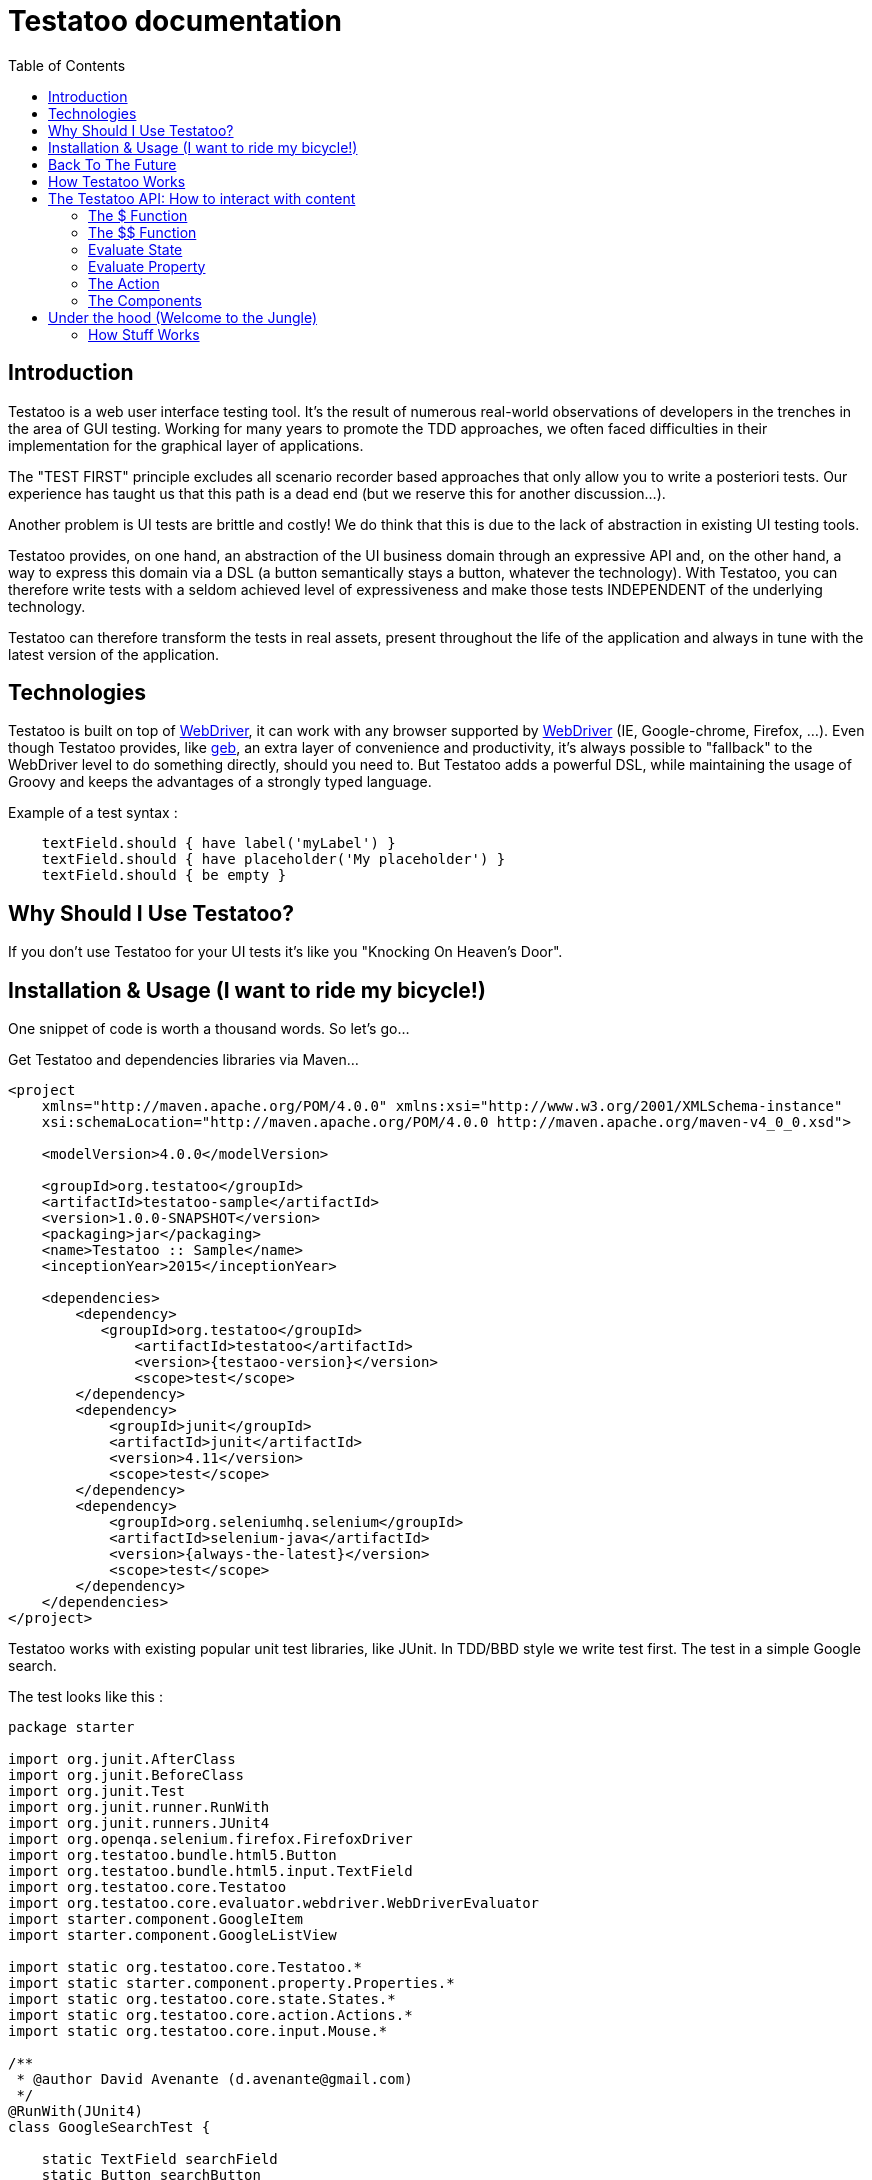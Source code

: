 = Testatoo documentation
:toc: left
:doctype: book
:icons: font
:homepage: http://www.testatoo.org
:desc: This is the Testatoo documentation
:imagesdir: images

== Introduction

Testatoo is a web user interface testing tool. It's the result of numerous real-world observations of developers in the trenches in the area of GUI testing.
Working for many years to promote the TDD approaches, we often faced difficulties in their implementation for the graphical layer of applications.

The "TEST FIRST" principle excludes all scenario recorder based approaches that only allow you to write a posteriori tests.
Our experience has taught us that this path is a dead end (but we reserve this for another discussion...).

Another problem is UI tests are brittle and costly! We do think that this is due to the lack of abstraction in existing UI testing tools.

Testatoo provides, on one hand, an abstraction of the UI business domain through an expressive API and, on the other hand, a way to express this domain via a DSL (a button semantically stays a button, whatever the technology).
With Testatoo, you can therefore write tests with a seldom achieved level of expressiveness and make those tests INDEPENDENT of the underlying technology.

Testatoo can therefore transform the tests in real assets, present throughout the life of the application and always in tune with the latest version of the application.

== Technologies

Testatoo is built on top of http://code.google.com/p/selenium/[WebDriver], it can work with any browser supported by https://code.google.com/p/selenium/wiki/FrequentlyAskedQuestions[WebDriver] (IE, Google-chrome, Firefox, ...).
Even though Testatoo provides, like http://www.gebish.org/testing[geb], an extra layer of convenience and productivity, it's always possible to "fallback" to the WebDriver level to do something directly, should you need to.
But Testatoo adds a powerful DSL, while maintaining the usage of Groovy and keeps the advantages of a strongly typed language.

Example of a test syntax :

[source, java]
-------------------------------------------------------------------------------
    textField.should { have label('myLabel') }
    textField.should { have placeholder('My placeholder') }
    textField.should { be empty }
-------------------------------------------------------------------------------

== Why Should I Use Testatoo?

If you don't use Testatoo for your UI tests it's like you "Knocking On Heaven's Door".

== Installation & Usage (I want to ride my bicycle!)

One snippet of code is worth a thousand words.
So let's go...

Get Testatoo and dependencies libraries via Maven...

[source, xml]
-------------------------------------------------------------------------------
<project
    xmlns="http://maven.apache.org/POM/4.0.0" xmlns:xsi="http://www.w3.org/2001/XMLSchema-instance"
    xsi:schemaLocation="http://maven.apache.org/POM/4.0.0 http://maven.apache.org/maven-v4_0_0.xsd">

    <modelVersion>4.0.0</modelVersion>

    <groupId>org.testatoo</groupId>
    <artifactId>testatoo-sample</artifactId>
    <version>1.0.0-SNAPSHOT</version>
    <packaging>jar</packaging>
    <name>Testatoo :: Sample</name>
    <inceptionYear>2015</inceptionYear>

    <dependencies>
        <dependency>
           <groupId>org.testatoo</groupId>
               <artifactId>testatoo</artifactId>
               <version>{testaoo-version}</version>
               <scope>test</scope>
        </dependency>
        <dependency>
            <groupId>junit</groupId>
            <artifactId>junit</artifactId>
            <version>4.11</version>
            <scope>test</scope>
        </dependency>
        <dependency>
            <groupId>org.seleniumhq.selenium</groupId>
            <artifactId>selenium-java</artifactId>
            <version>{always-the-latest}</version>
            <scope>test</scope>
        </dependency>
    </dependencies>
</project>
-------------------------------------------------------------------------------

Testatoo works with existing popular unit test libraries, like JUnit.
In TDD/BBD style we write test first. The test in a simple Google search.

The test looks like this :

[source, java]
-------------------------------------------------------------------------------
package starter

import org.junit.AfterClass
import org.junit.BeforeClass
import org.junit.Test
import org.junit.runner.RunWith
import org.junit.runners.JUnit4
import org.openqa.selenium.firefox.FirefoxDriver
import org.testatoo.bundle.html5.Button
import org.testatoo.bundle.html5.input.TextField
import org.testatoo.core.Testatoo
import org.testatoo.core.evaluator.webdriver.WebDriverEvaluator
import starter.component.GoogleItem
import starter.component.GoogleListView

import static org.testatoo.core.Testatoo.*
import static starter.component.property.Properties.*
import static org.testatoo.core.state.States.*
import static org.testatoo.core.action.Actions.*
import static org.testatoo.core.input.Mouse.*

/**
 * @author David Avenante (d.avenante@gmail.com)
 */
@RunWith(JUnit4)
class GoogleSearchTest {

    static TextField searchField
    static Button searchButton
    static GoogleListView resultList

    @BeforeClass
    public static void setup() {
        Testatoo.evaluator = new WebDriverEvaluator(new FirefoxDriver())
        visit 'http://www.google.ca'
        init()
    }

    @AfterClass
    public static void tearDown() { evaluator.close() }

    @Test
    public void simple_test() {
        resultList.should { be missing }        <2>
        searchField.should { be visible }

        fill searchField with 'groovy'          <3>
        click_on searchButton

        waitUntil { resultList.is visible }

        GoogleItem item = resultList.items[1];
        item.should {
            have title.containing('The Groovy programming language')
            have url.containing('www.groovy-lang.org')
            have description.containing('Groovy is a powerful, optionally typed and dynamic language')
        }
    }

    private static void init() {
        searchField = $('#lst-ib') as TextField
        searchButton = $('#sblsbb button') as Button        <1>
        resultList = $('#rso') as GoogleListView
    }
}
-------------------------------------------------------------------------------

If you run the test, it should process a simple search on google engine.
Some interesting elements can be shown in this test :

<1> Testatoo works with Strongly typed components.
    Testatoo manipulates typed components like TextField, Button, ListView.
    The power of Testatoo is in one hand to provide a rich list of components, and on the other one the possibility
    to easily create and compose your own components set.

<2> Testatoo uses deferred evaluation.
    As you can see, we instantiate a Component event if the component is not available in the page.
    You can test if the component is missing

<3> Testatoo DSL is very clean and functional.
    Testatoo is based on a clear and powerful syntax.
    Testatoo code never refers to a technical layer Under no circumstances in this test does the underline DOM technology transpire in our code.

The test is write FIRST so it express the expected behaviour so :
  - We visit the google web page
  - we init the view
  - we express the behaviour

As you ca see the test is very high level and by consequence is very stable.




[NOTE]
===============================
As a rule, when you create a test with Testatoo, we recommend to add some default imports to facilitate the automatic completion in your favorite IDE(A).

[source, java]
-------------------------------------------------------------------------------
    import static org.testatoo.core.Testatoo.*
    import static org.testatoo.core.input.Mouse.*
    import static org.testatoo.core.input.Keyboard.*
    import static org.testatoo.core.property.Properties.*
    import static org.testatoo.core.state.States.*
    import static org.testatoo.core.action.Actions.*
-------------------------------------------------------------------------------
===============================

== Back To The Future

Well well well (My Michelle), as explained, Testatoo is a library to write functional tests. Functional tests mean SPECIFICATIONS.

As a SPECIFIER, I want to express my test (intention) BEFORE I code my UI. So, if the intention is to have
a page with two radio buttons to select the gender (male or female), the test can be expressed like this :

-------------------------------------------------------------------------------
the maleRadio should be unchecked
and it have label "Male"

the femaleRadio should be unchecked
and it have label "Female"

check the maleRadio
the maleRadio should be checked
the femaleRadio should be unchecked

check the femaleRadio
the femaleRadio should be checked
the maleRadio should be unchecked
-------------------------------------------------------------------------------

The Testatoo syntax to express this specification is :

[source, java]
-------------------------------------------------------------------------------
male_radio.should {
    be unchecked
    have label('Male')
}

female_radio.should {
    be unchecked
    have label('Female')
}

check male_radio
male_radio.should { be checked }
female_radio.should { be unchecked }

check female_radio
female_radio.should { be checked }
male_radio.should { be unchecked }
-------------------------------------------------------------------------------

Pretty close, isn't it? ;)

Testatoo provides a DSL to write tests in a natural language, easy to manipulate from a specifications point of view.
As this is a high level language, it allows tests to be written before UI coding.

YES, for the first time, with Testatoo, you can write UI functional tests FIRST (yeah we know, it's pretty cool!)

== How Testatoo Works

1 - The browser is launched through Webdriver

[source, java]
-------------------------------------------------------------------------------
evaluator =  new WebDriverEvaluator(new FirefoxDriver())
-------------------------------------------------------------------------------

You can add all the required "DesiredCapabilities" on your WebDriver config

2 - The application under test's URL is opened

[source, java]
-------------------------------------------------------------------------------
visit 'http://www.google.com' // Or open 'http://www.google.com'
-------------------------------------------------------------------------------

3 - Testatoo injects the isolated (noConflict mode) jQuery lib in the application under test. Testatoo uses the jQuery functional API
to make complex DOM evaluations.

== The Testatoo API: How to interact with content

=== The $ Function

The $ function is the access point of component creation. The $ function accept a css3 selector to target your component.

The signature of the $ function is as follows…

[source, java]
-------------------------------------------------------------------------------
$('css selector');

// Samples
$('#myId');
$('.myClass');
$('ul li:first-child');
$('[data-role=button]');
-------------------------------------------------------------------------------

Our experience demonstrated that we never need to use complex selector. If you write tests first, the component tested carries
a semantic and this semantic must be reflected in the code by a role attribute, a sequence in a form of course an ID but in the best case
with a specific tag (with Angular Directive or Web Components)

Once the component is selected, it *MUST BE TYPED* throw the *"as"* keyword.

[source, java]
-------------------------------------------------------------------------------
TextField textField = $('#text_field') as TextField
Button button = $('#button') as Button
-------------------------------------------------------------------------------

But wait a moment: How can you know if a button is a button!? Indeed, in  HTML, a Button can be represented in many ways.

[source, html]
-------------------------------------------------------------------------------
<button id="button">My Button</button>
<input id="button" type="button" value="My Button">
<input id="button" type="submit" value="My Button">

-------------------------------------------------------------------------------

This is the magic of Testatoo. We will see later how this works and how to override this behavior, to easily add new component types.

WARNING: The $ function *NEED* to target an *UNIQUE* component. If you want to work with list of components you need to use the $$ function.

This code fail
[source, java]
-------------------------------------------------------------------------------
Item item = $('#mySelect option') as Item;
item.should { be visible }
-------------------------------------------------------------------------------
We target through the selector expression a list of items (options) of a select and evaluate the visibility.
This code fail with the message *"Component defined by jQuery expression $('#mySelect option') is not unique: got x"*

=== The $$ Function

The $$ function allow to make assertion on a list of elements.

[source, java]
-------------------------------------------------------------------------------
Components<TextField> textFields = $$('[type="text"]') of TextField     // Find all TextField in the page
assert textFields.size() == 3

textFields.each {           // Iterate on TextFields
    it.should {
        be enabled
        be visible
        be empty
    }
}

on textFields enter 'My Value!' // Enter 'My Value!' on all TextFields

textFields.each {
    it.should {
        be filled
        have text('My Value!')
    }
}

-------------------------------------------------------------------------------

=== Evaluate State

States evaluations are applied thought the keyword *be*

[source, java]
-------------------------------------------------------------------------------
Button button = $('#button') as Button
button.should {
  be enabled
  be visible
}

// Or

assert button.hasState(Enabled)
assert button.hasState(Visible)
-------------------------------------------------------------------------------

=== Evaluate Property

Properties evaluations are applied thought the keyword *have*

[source, java]
-------------------------------------------------------------------------------
Button button = $('#button') as Button
button.should {
  have text('Ok')
}

// Or

assert button.valueFor(Text) == 'Ok'
-------------------------------------------------------------------------------

All properties that implied a *String* support some pattern methods

[options="header"]
|====================================================================================================
| Method            |   Description
| *startsWith*      |   Matches values that start with the given value
| *contains*        |	Matches values that contain the given value anywhere
| *endsWith*	    |	Matches values that end with the given value
| *containsWord*	|	Matches values that contain the given value surrounded by either whitespace or the beginning or end of the value
| *notStartsWith*	|	Matches values that DO NOT start with the given value
| *notContains*	    |	Matches values that DO NOT contain the given value anywhere
| *notEndsWith*	    |	Matches values that DO NOT end with the given value
| *notContainsWord* |	Matches values that DO NOT contain the given value surrounded by either whitespace or the beginning or end of the value
|====================================================================================================

=== The Action

Testatoo allow specifier to interact with the application thought the usage of default input like Keyboard and Mouse.

WARNING: Finger / Pointer are not supported for the moment

==== Mouse

The mouse usages supported are :

*click_on*, +
*double_click_on*, +
*right_click_on*, +
*hovering_mouse_on*, +
*drag ... on ...*

[source, java]
-------------------------------------------------------------------------------
Button button = $('#button') as Button
Panel panel_1 = $('#Panel_1) as Panel
Panel panel_2 = $('#Panel_2) as Panel

click_on button
double_click_on button
right_click_on button
hovering_mouse_on panel_1
drag panel_1 on panel_2
-------------------------------------------------------------------------------

==== Keyboard

For the keyboard input we have done a nice work to make this easy.
One Method to rule them all: *the type(...) method*

[source, java]
-------------------------------------------------------------------------------
TextField textField = $('#textfield') as TextField

click_on textField
type('testatoo')
-------------------------------------------------------------------------------

If you need the usage of a simple key modifier.

[source, java]
-------------------------------------------------------------------------------
TextField textField = $('#textfield') as TextField

click_on textField
type(SHIFT + 'testatoo')
-------------------------------------------------------------------------------

Or a complex.

[source, java]
-------------------------------------------------------------------------------
TextField textField = $('#textfield') as TextField

click_on textField
type(CTRL + ALT + SHIFT + 'x')
-------------------------------------------------------------------------------

=== The Components

Testatoo comes with a bunch of predefined HTML components. These components are not only the standard representation of HTML elements,
but also a powerful base to build your own components. Each component supports States and Properties. One of the strength of Testatoo
is the capability to add support for new States and Properties and to override existing States and Properties, on existing or new components.

==== Component (the base Class)
[source, java]
-------------------------------------------------------------------------------
Component component = $('#component') as Component <1>
component.should {
    be enabled
    be disabled
    be available    <2>
    be missing
    be hidden
    be visible
}
-------------------------------------------------------------------------------

<1> *All other components in Testatoo inherit from it*
<2> *All components owns this base states*

==== Button

image::components/Button.png[Button]

[source, java]
-------------------------------------------------------------------------------
Button button = $('#button') as Button
button.should {
    have text('My Button Text')
}

clickOn button
-------------------------------------------------------------------------------

==== CheckBox

image::components/CheckBox.png[CheckBox]

[source, java]
-------------------------------------------------------------------------------
CheckBox checkbox = $('#checkbox') as CheckBox
checkbox.should {
    have label('Check me out ')
    be unchecked
}

clickOn checkbox    // Check the checkbox
//  OR
check checkbox      // Check the checkbox or throw and exception if the checkbox is already checked
-------------------------------------------------------------------------------

image::components/CheckBox_checked.png[CheckBox]

[source, java]
-------------------------------------------------------------------------------
CheckBox checkbox = $('#checkbox') as CheckBox
checkbox.should {
    have label('Check me out ')
    be checked
}

clickOn checkbox    // Uncheck the checkbox
//  OR
uncheck checkbox    // Uncheck the checkbox or throw and exception if the checkbox is already checked
-------------------------------------------------------------------------------

==== Radio

image::components/Radio.png[Radio]

[source, java]
-------------------------------------------------------------------------------
Radio radio_checked = $('#radio_1') as Radio
Radio radio_unchecked = $('#radio_2') as Radio

radio_checked.should {
    have label('Radio label checked')
    be checked
}

radio_unchecked.should {
    have label('Radio label unchecked')
    be unchecked
}

clickOn radio_unchecked     // Check the radio
//  OR
check radio_unchecked       // Check the radio

check radio_checked         // Throw an exception (the radio is already checked)
uncheck radio_checked       // Throw an exception (cannot unckeck a Radio)
-------------------------------------------------------------------------------

==== DropDown

image::components/DropDown.png[DropDown]

[source, java]
-------------------------------------------------------------------------------
DropDown dropdown = $('#dropdown') as DropDown
dropdown.should {
    have label('OS')
    have selectedItems('None')

    have 8.items
    have items('None', 'Ubuntu', 'Fedora', 'Gentoo', 'XP', 'Vista', 'FreeBSD', 'OpenBSD')

    have 3.groupItems
    have groupItems('linux', 'win32', 'BSD')
}

on dropdown select 'Ubuntu'   // Select the 'Ubuntu' in the dropdown or throw an exception if the item is disabled
-------------------------------------------------------------------------------

==== GroupItem
[source, java]
-------------------------------------------------------------------------------
DropDown dropdown = $('#dropdown') as DropDown
GroupItem group = dropdown.groupItems[0]

group.should {
    have label('linux')
    have items('Ubuntu', 'Fedora', 'Gentoo')
}
-------------------------------------------------------------------------------

==== Item
[source, java]
-------------------------------------------------------------------------------
DropDown dropdown = $('#dropdown') as DropDown
Item item = dropdown.item[1]
item.should {
    be unselected
    have label('Ubuntu')
}
-------------------------------------------------------------------------------

==== ListBox

image::components/ListBox_1.png[ListBox]

This image show all the items available in the ListBox

image::components/ListBox_2.png[ListBox]

[source, java]
-------------------------------------------------------------------------------
ListBox listBox = $('#cities') as ListBox
listbox.should {
    have label('Cities list')
    have 6.items
    have items('Montreal', 'Quebec', 'Montpellier', 'New York', 'Casablanca', 'Munich')
    have selectedItems('Montreal')

    have 3.visibleItems     // See the first image
    be multiSelectable      // We can select more than on item
}

// Try to select an another item with a control + click
CTRL.click listBox.items[2]
//  OR
select listBox.items[2]
//  OR
Item montpellier = listBox.items[2]
on listBox select montpellier

listbox.should {
    have selectedItems('Montreal', 'Montpellier')
}

select listBox.items[2]     // Throw an exception if we try to select a disabled element

unselect listBox.items[0]   // Can unselect an item
listbox.should {
    have selectedItems('Montpellier')
}
-------------------------------------------------------------------------------

==== ListView

image::components/ListView.png[ListBox]

[source, java]
-------------------------------------------------------------------------------
ListView listView = $('#list_view') as ListView
listView.should {
    have 5.items
    have items('Item 1', 'Item 2', 'Item 3', 'Item 4', 'Item 5')
}

listView.items[0].should { have value('Item 1') }
-------------------------------------------------------------------------------

==== DataGrid

image::components/DataGrid.png[DataGrid]

[source, java]
-------------------------------------------------------------------------------
DataGrid data_grid = $('#data_grid') as DataGrid
data_grid.should {
    have 3.columns
    have 4.rows
}

// Can work at the Column Level
Column column = data_grid.columns[0]
column.should {
    have title('Column 1 title')
    have 4.cells
}

// Or at the Row Level
Row row = data_grid.rows[0]
row.should {
    have 3.cells
}

// Can evaluate a cell
row.cells[1].should {
    have value('cell 12')
}
-------------------------------------------------------------------------------

==== Form

image::components/Form.png[Form]

[source, java]
-------------------------------------------------------------------------------
Form form = $('#form') as Form
EmailField email_field = $('#email') as EmailField
PasswordField password_field = $('#password') as PasswordField
Button submit_button = $('#submit]') as Button
Button reset_button = $('#reset') as Button


form.should {
    contains(
        emailField,
        passwordField,
        submit_button,
        reset_button
    )
}

// Could Submit the form
submit form
// OR
clickOn submit_button

// Could Reset the form
reset form
// OR
clickOn reset_button
-------------------------------------------------------------------------------

==== INPUT

===== TextField

image::components/TextField.png[TextField]

[source, java]
-------------------------------------------------------------------------------
TextField textField = $('#text_field') as TextField
textField.should {
    have label('Text')
    have placeholder('Text')
    be empty
    be optional     // Or required
}
-------------------------------------------------------------------------------


===== PasswordField

image::components/PasswordField.png[PasswordField]

[source, java]
-------------------------------------------------------------------------------
-------------------------------------------------------------------------------

===== DateTimeField
[source, java]
-------------------------------------------------------------------------------
-------------------------------------------------------------------------------

===== EmailField
[source, java]
-------------------------------------------------------------------------------
-------------------------------------------------------------------------------

===== MonthField
[source, java]
-------------------------------------------------------------------------------
-------------------------------------------------------------------------------

===== ColorField
[source, java]
-------------------------------------------------------------------------------
-------------------------------------------------------------------------------

===== SearchField
[source, java]
-------------------------------------------------------------------------------
-------------------------------------------------------------------------------

===== TimeField
[source, java]
-------------------------------------------------------------------------------
-------------------------------------------------------------------------------

===== URLField
[source, java]
-------------------------------------------------------------------------------
-------------------------------------------------------------------------------

===== WeekField
[source, java]
-------------------------------------------------------------------------------
-------------------------------------------------------------------------------

===== DateField
[source, java]
-------------------------------------------------------------------------------
-------------------------------------------------------------------------------

===== RangeField
[source, java]
-------------------------------------------------------------------------------
-------------------------------------------------------------------------------

===== NumberField
[source, java]
-------------------------------------------------------------------------------
-------------------------------------------------------------------------------

===== PhoneField
[source, java]
-------------------------------------------------------------------------------
-------------------------------------------------------------------------------



[options="header"]
|=========================================================================================================================================================================
| Component               |                   Properties                                                      |                    States

|      *TextField*        |   Placeholder, Label, Text, Value                                                 |   Enabled, Disabled, Available, Missing, Hidden, Visible, *Empty*, *Filled*, *Optional*, *Required*
|      *PasswordField*    |   Placeholder, Label, Text, Value                                                 |   Enabled, Disabled, Available, Missing, Hidden, Visible, *Empty*, *Filled*, *Optional*, *Required*
|      *DateTimeField*    |   Placeholder, Label, Text, Value                                                 |   Enabled, Disabled, Available, Missing, Hidden, Visible, *Empty*, *Filled*, *Optional*, *Required*
|      *EmailField*       |   Placeholder, Label, Text, Value                                                 |   Enabled, Disabled, Available, Missing, Hidden, Visible, *Empty*, *Filled*, *Optional*, *Required*
|      *MonthField*       |   Placeholder, Label, Text, Value                                                 |   Enabled, Disabled, Available, Missing, Hidden, Visible, *Empty*, *Filled*, *Optional*, *Required*
|      *ColorField*       |   Placeholder, Label, Text, Value                                                 |   Enabled, Disabled, Available, Missing, Hidden, Visible, *Empty*, *Filled*, *Optional*, *Required*
|      *SearchField*      |   Placeholder, Label, Text, Value                                                 |   Enabled, Disabled, Available, Missing, Hidden, Visible, *Empty*, *Filled*, *Optional*, *Required*
|      *TimeField*        |   Placeholder, Label, Text, Value                                                 |   Enabled, Disabled, Available, Missing, Hidden, Visible, *Empty*, *Filled*, *Optional*, *Required*
|      *URLField*         |   Placeholder, Label, Text, Value                                                 |   Enabled, Disabled, Available, Missing, Hidden, Visible, *Empty*, *Filled*, *Optional*, *Required*
|      *WeekField*        |   Placeholder, Label, Text, Value                                                 |   Enabled, Disabled, Available, Missing, Hidden, Visible, *Empty*, *Filled*, *Optional*, *Required*
|      *DateField*        |   Minimum, Maximum, Step, Placeholder, Label, Text, Value                         |   Enabled, Disabled, Available, Missing, Hidden, Visible, *Empty*, *Filled*, *Optional*, *Required*
|      *RangeField*       |   Minimum, Maximum, Step, Placeholder, Label, Text, Value                         |   Enabled, Disabled, Available, Missing, Hidden, Visible, *Empty*, *Filled*, *Optional*, *Required*
|      *NumberField*      |   Minimum, Maximum, Step, Placeholder, Label, Text, Value                         |   Enabled, Disabled, Available, Missing, Hidden, Visible, *Empty*, *Filled*, *Optional*, *Required*
|      *PhoneField*       |   Pattern, Placeholder, Label, Text, Value                                        |   Enabled, Disabled, Available, Missing, Hidden, Visible, *Empty*, *Filled*, *Optional*, *Required*




|      *Heading*          |   Text                                                                            |   Enabled, Disabled, Available, Missing, Hidden, Visible
|      *Image*            |   Source                                                                          |   Enabled, Disabled, Available, Missing, Hidden, Visible
|      *Link*             |   Text,  Reference                                                                |   Enabled, Disabled, Available, Missing, Hidden, Visible
|      *Panel*            |   Title                                                                           |   Enabled, Disabled, Available, Missing, Hidden, Visible
|=========================================================================================================================================================================



== Under the hood (Welcome to the Jungle)

So, now you have probably write and execute your first test, you encounter the first obstacle.
Yes indeed now we need to create un custom component like a Progress Bar, a Date Picker, a Carousel or some Tab Panel.

This is here where you discover the power of Testatoo.

=== How Stuff Works









